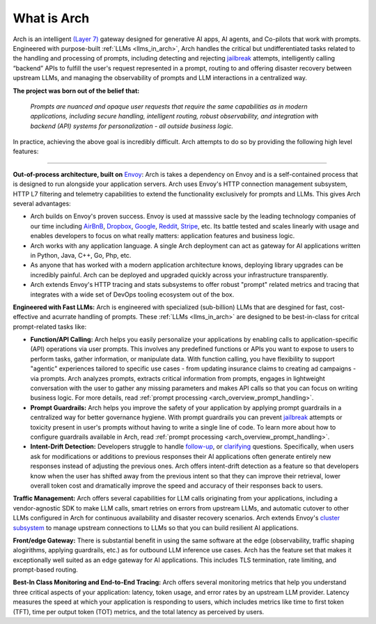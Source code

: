 What is Arch
============

Arch is an intelligent `(Layer 7) <https://www.cloudflare.com/learning/ddos/what-is-layer-7/>`_ gateway 
designed for generative AI apps, AI agents, and Co-pilots that work with prompts. Engineered with purpose-built 
:ref:`LLMs <llms_in_arch>`, Arch handles the critical but undifferentiated tasks related to the handling and 
processing of prompts, including detecting and rejecting `jailbreak <https://github.com/verazuo/jailbreak_llms>`_ 
attempts, intelligently calling “backend” APIs to fulfill the user's request represented in a prompt, routing to 
and offering disaster recovery between upstream LLMs, and managing the observability of prompts and LLM interactions 
in a centralized way. 

**The project was born out of the belief that:**

  *Prompts are nuanced and opaque user requests that require the same capabilities as in modern applications, 
  including secure handling, intelligent routing, robust observability, and integration with backend (API) 
  systems for personalization - all outside business logic.*

In practice, achieving the above goal is incredibly difficult. Arch attempts to do so by providing the 
following high level features:

_____________________________________________________________________________________________________________

**Out-of-process architecture, built on** `Envoy <http://envoyproxy.io/>`_: Arch is takes a dependency on 
Envoy and is a self-contained process that is designed to run alongside your application servers. Arch uses 
Envoy's HTTP connection management subsystem, HTTP L7 filtering and telemetry capabilities to extend the 
functionality exclusively for prompts and LLMs. This gives Arch several advantages:

* Arch builds on Envoy's proven success. Envoy is used at masssive sacle by the leading technology companies of 
  our time including `AirBnB <https://www.airbnb.com>`_, `Dropbox <https://www.dropbox.com>`_, 
  `Google <https://www.google.com>`_, `Reddit <https://www.reddit.com>`_, `Stripe <https://www.stripe.com>`_, 
  etc. Its battle tested and scales linearly with usage and enables developers to focus on what really matters: 
  application features and business logic.

* Arch works with any application language. A single Arch deployment can act as gateway for AI applications 
  written in Python, Java, C++, Go, Php, etc. 

* As anyone that has worked with a modern application architecture knows, deploying library upgrades can be 
  incredibly painful. Arch can be deployed and upgraded quickly across your infrastructure transparently.

* Arch extends Envoy's HTTP tracing and stats subsystems to offer robust "prompt" related metrics and tracing that 
  integrates with a wide set of DevOps tooling ecosystem out of the box.

**Engineered with Fast LLMs:** Arch is engineered with specialized (sub-billion) LLMs that are desgined for fast, 
cost-effective and acurrate handling of prompts. These :ref:`LLMs <llms_in_arch>` are designed to be 
best-in-class for critcal prompt-related tasks like:

* **Function/API Calling:** Arch helps you easily personalize your applications by enabling calls to
  application-specific (API) operations via user prompts. This involves any predefined functions or APIs 
  you want to expose to users to perform tasks, gather information, or manipulate data. With function calling, 
  you have flexibility to support "agentic" experiences tailored to specific use cases - from updating insurance 
  claims to creating ad campaigns - via prompts. Arch analyzes prompts, extracts critical information from 
  prompts, engages in lightweight conversation with the user to gather any missing parameters and makes API 
  calls so that you can focus on writing business logic. For more details, read :ref:`prompt processing <arch_overview_prompt_handling>`.

* **Prompt Guardrails:** Arch helps you improve the safety of your application by applying prompt guardrails in 
  a centralized way for better governance hygiene. With prompt guardrails you can prevent `jailbreak <https://github.com/verazuo/jailbreak_llms>`_ 
  attempts or toxicity present in user's prompts without having to write a single line of code. To learn more 
  about how to configure guardrails available in Arch, read :ref:`prompt processing <arch_overview_prompt_handling>`.

* **Intent-Drift Detection:** Developers struggle to handle `follow-up <https://www.reddit.com/r/ChatGPTPromptGenius/comments/17dzmpy/how_to_use_rag_with_conversation_history_for/?>`_, 
  or `clarifying <https://www.reddit.com/r/LocalLLaMA/comments/18mqwg6/best_practice_for_rag_with_followup_chat/>`_ 
  questions. Specifically, when users ask for modifications or additions to previous responses their AI applications 
  often generate entirely new responses instead of adjusting the previous ones. Arch offers intent-drift detection as a 
  feature so that developers know when the user has shifted away from the previous intent so that they can improve 
  their retrieval, lower overall token cost and dramatically improve the speed and accuracy of their responses back 
  to users.

**Traffic Management:** Arch offers several capabilities for LLM calls originating from your applications, including a 
vendor-agnostic SDK to make LLM calls, smart retries on errors from upstream LLMs, and automatic cutover to other LLMs 
configured in Arch for continuous availability and disaster recovery scenarios. Arch extends Envoy's `cluster subsystem 
<https://www.envoyproxy.io/docs/envoy/latest/intro/arch_overview/upstream/cluster_manager>`_ to manage upstream connections 
to LLMs so that you can build resilient AI applications.

**Front/edge Gateway:** There is substantial benefit in using the same software at the edge (observability, 
traffic shaping alogirithms, applying guardrails, etc.) as for outbound LLM inference use cases. Arch has the feature set 
that makes it exceptionally well suited as an edge gateway for AI applications. This includes TLS termination, rate limiting,
and prompt-based routing.

**Best-In Class Monitoring and End-to-End Tracing:** Arch offers several monitoring metrics that help you understand three 
critical aspects of your application: latency, token usage, and error rates by an upstream LLM provider. Latency 
measures the speed at which your application is responding to users, which includes metrics like time to first 
token (TFT), time per output token (TOT) metrics, and the total latency as perceived by users.

